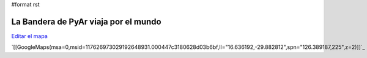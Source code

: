 #format rst

La Bandera de PyAr viaja por el mundo
=====================================

`Editar el mapa`_

`[[GoogleMaps(msa=0,msid=117626973029192648931.000447c3180628d03b6bf,ll="16.636192,-29.882812",spn="126.389187,225",z=2)]]`_

.. ############################################################################

.. _Editar el mapa: http://maps.google.com/maps/ms?ie=UTF8&hl=en&t=h&msa=0&msid=117626973029192648931.000447c3180628d03b6bf&ll=-30.929617,-64.502878&spn=0.03534,0.054932&z=14&source=embed

